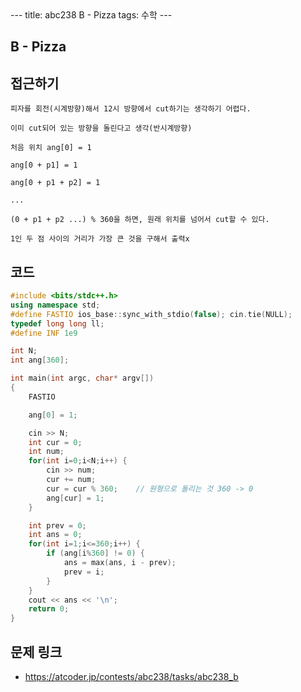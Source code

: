 #+HTML: ---
#+HTML: title: abc238 B - Pizza
#+HTML: tags: 수학
#+HTML: ---
#+OPTIONS: ^:nil

** B - Pizza

** 접근하기
#+BEGIN_EXAMPLE
피자를 회전(시계방향)해서 12시 방향에서 cut하기는 생각하기 어렵다.

이미 cut되어 있는 방향을 돌린다고 생각(반시계방향)

처음 위치 ang[0] = 1

ang[0 + p1] = 1

ang[0 + p1 + p2] = 1 

...

(0 + p1 + p2 ...) % 360을 하면, 원래 위치를 넘어서 cut할 수 있다.

1인 두 점 사이의 거리가 가장 큰 것을 구해서 출력x
#+END_EXAMPLE

** 코드
#+BEGIN_SRC cpp
#include <bits/stdc++.h>
using namespace std;
#define FASTIO ios_base::sync_with_stdio(false); cin.tie(NULL);
typedef long long ll;
#define INF 1e9

int N;
int ang[360];

int main(int argc, char* argv[])
{
    FASTIO

    ang[0] = 1;

    cin >> N;
    int cur = 0;
    int num;
    for(int i=0;i<N;i++) {
        cin >> num;
        cur += num;
        cur = cur % 360;    // 원형으로 돌리는 것 360 -> 0
        ang[cur] = 1;
    }

    int prev = 0;
    int ans = 0;
    for(int i=1;i<=360;i++) {
        if (ang[i%360] != 0) {
            ans = max(ans, i - prev);
            prev = i;
        }
    }
    cout << ans << '\n';
    return 0;
}
#+END_SRC


** 문제 링크
- https://atcoder.jp/contests/abc238/tasks/abc238_b
